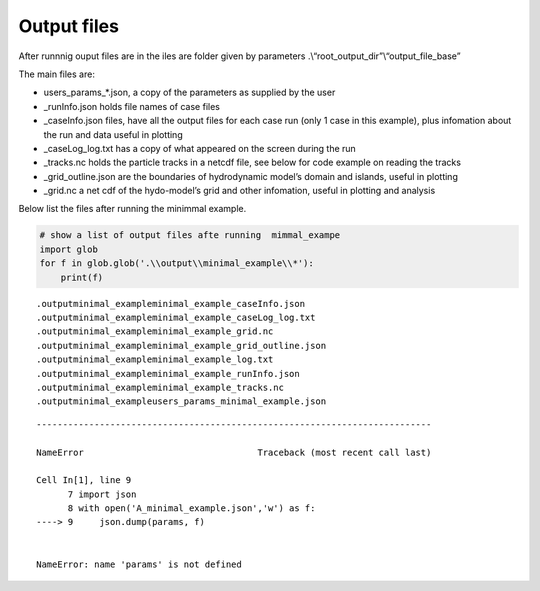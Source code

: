 Output files
============

After runnnig ouput files are in the iles are folder given by parameters
.\\“root_output_dir”\\“output_file_base”

The main files are:

-  users_params_*.json, a copy of the parameters as supplied by the user

-  \_runInfo.json holds file names of case files

-  \_caseInfo.json files, have all the output files for each case run
   (only 1 case in this example), plus infomation about the run and data
   useful in plotting

-  \_caseLog_log.txt has a copy of what appeared on the screen during
   the run

-  \_tracks.nc holds the particle tracks in a netcdf file, see below for
   code example on reading the tracks

-  \_grid_outline.json are the boundaries of hydrodynamic model’s domain
   and islands, useful in plotting

-  \_grid.nc a net cdf of the hydo-model’s grid and other infomation,
   useful in plotting and analysis

Below list the files after running the minimmal example.

.. code:: ipython3

    # show a list of output files afte running  mimmal_exampe
    import glob
    for f in glob.glob('.\\output\\minimal_example\\*'):
        print(f) 
    
    


.. parsed-literal::

    .\output\minimal_example\minimal_example_caseInfo.json
    .\output\minimal_example\minimal_example_caseLog_log.txt
    .\output\minimal_example\minimal_example_grid.nc
    .\output\minimal_example\minimal_example_grid_outline.json
    .\output\minimal_example\minimal_example_log.txt
    .\output\minimal_example\minimal_example_runInfo.json
    .\output\minimal_example\minimal_example_tracks.nc
    .\output\minimal_example\users_params_minimal_example.json
    

::


    ---------------------------------------------------------------------------

    NameError                                 Traceback (most recent call last)

    Cell In[1], line 9
          7 import json
          8 with open('A_minimal_example.json','w') as f: 
    ----> 9     json.dump(params, f)
    

    NameError: name 'params' is not defined



